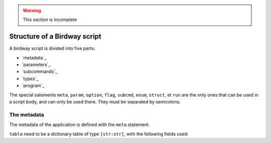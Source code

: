 .. warning::
   This section is incomplete

Structure of a Birdway script
=============================

A birdway script is divided into five parts:

* `metadata`_
* `parameters`_
* `subcommands`_
* `types`_
* `program`_

The special satements ``meta``, ``param``, ``option``, ``flag``,
``subcmd``, ``enum``, ``struct``, et ``run`` are the only ones that
can be used in a script body, and can only be used there.
They must be separated by semicolons.

The metadata
------------

The metadata of the application is defined with the ``meta`` statement.

.. syntax::
   **meta** table

``table`` need to be a dictionary table of type ``[str:str]``,
with the following fields used:

.. list-table::
   :widths: 20 80
   :header-rows: 1

   * - Key
     - Value

   * - name

   * - Row 2, column 1
     - Row 2, column 2
     - Row 2, column 3